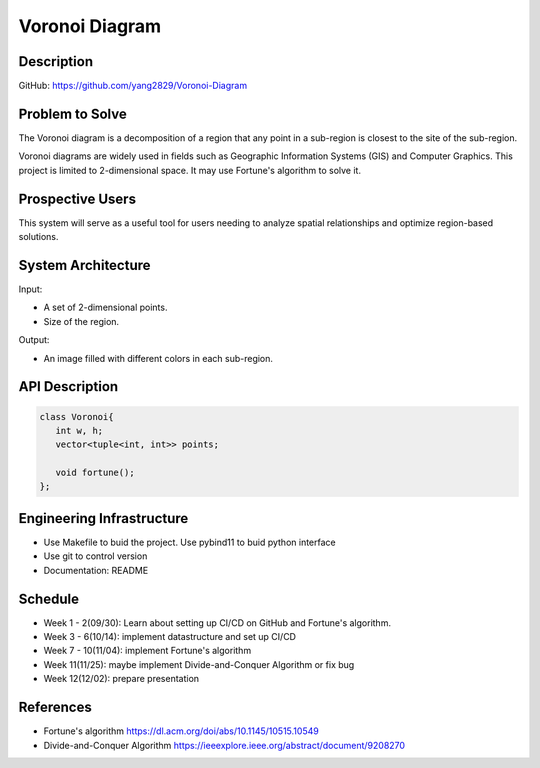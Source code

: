 Voronoi Diagram
===============

Description
------------
GitHub: https://github.com/yang2829/Voronoi-Diagram

Problem to Solve
----------------
The Voronoi diagram is a decomposition of a region that any point in a sub-region is closest to the site of the sub-region.

.. image:: https://upload.wikimedia.org/wikipedia/commons/5/54/Euclidean_Voronoi_diagram.svg
   :width: 40%

Voronoi diagrams are widely used in fields such as Geographic Information Systems (GIS) and Computer Graphics.
This project is limited to 2-dimensional space. It may use Fortune's algorithm to solve it.

Prospective Users
-----------------
This system will serve as a useful tool for users needing to analyze spatial relationships and optimize region-based solutions.

System Architecture
-------------------
Input:

* A set of 2-dimensional points.
* Size of the region.

Output:

* An image filled with different colors in each sub-region.

API Description
---------------
.. code:: c++

   class Voronoi{
      int w, h;
      vector<tuple<int, int>> points;
      
      void fortune();
   };

Engineering Infrastructure
---------------------------
* Use Makefile to buid the project. Use pybind11 to buid python interface
* Use git to control version
* Documentation: README

Schedule
---------
* Week 1 - 2(09/30): Learn about setting up CI/CD on GitHub and Fortune's algorithm.
* Week 3 - 6(10/14): implement datastructure and set up CI/CD
* Week 7 - 10(11/04): implement Fortune's algorithm
* Week 11(11/25): maybe implement Divide-and-Conquer Algorithm or fix bug
* Week 12(12/02): prepare presentation


References
----------
* Fortune's algorithm https://dl.acm.org/doi/abs/10.1145/10515.10549
* Divide-and-Conquer Algorithm https://ieeexplore.ieee.org/abstract/document/9208270

